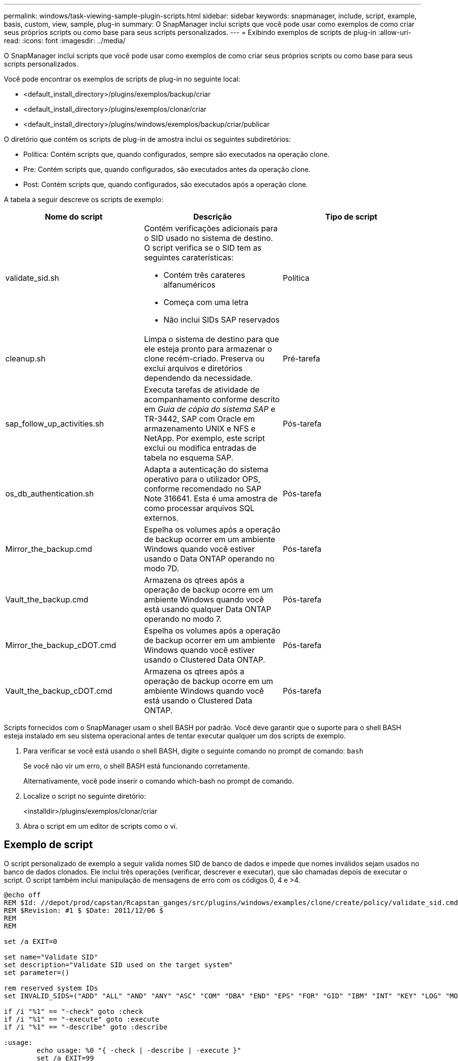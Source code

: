 ---
permalink: windows/task-viewing-sample-plugin-scripts.html 
sidebar: sidebar 
keywords: snapmanager, include, script, example, basis, custom, view, sample, plug-in 
summary: O SnapManager inclui scripts que você pode usar como exemplos de como criar seus próprios scripts ou como base para seus scripts personalizados. 
---
= Exibindo exemplos de scripts de plug-in
:allow-uri-read: 
:icons: font
:imagesdir: ../media/


[role="lead"]
O SnapManager inclui scripts que você pode usar como exemplos de como criar seus próprios scripts ou como base para seus scripts personalizados.

Você pode encontrar os exemplos de scripts de plug-in no seguinte local:

* <default_install_directory>/plugins/exemplos/backup/criar
* <default_install_directory>/plugins/exemplos/clonar/criar
* <default_install_directory>/plugins/windows/exemplos/backup/criar/publicar


O diretório que contém os scripts de plug-in de amostra inclui os seguintes subdiretórios:

* Política: Contém scripts que, quando configurados, sempre são executados na operação clone.
* Pre: Contém scripts que, quando configurados, são executados antes da operação clone.
* Post: Contém scripts que, quando configurados, são executados após a operação clone.


A tabela a seguir descreve os scripts de exemplo:

|===
| Nome do script | Descrição | Tipo de script 


 a| 
validate_sid.sh
 a| 
Contém verificações adicionais para o SID usado no sistema de destino. O script verifica se o SID tem as seguintes caraterísticas:

* Contém três carateres alfanuméricos
* Começa com uma letra
* Não inclui SIDs SAP reservados

 a| 
Política



 a| 
cleanup.sh
 a| 
Limpa o sistema de destino para que ele esteja pronto para armazenar o clone recém-criado. Preserva ou exclui arquivos e diretórios dependendo da necessidade.
 a| 
Pré-tarefa



 a| 
sap_follow_up_activities.sh
 a| 
Executa tarefas de atividade de acompanhamento conforme descrito em _Guia de cópia do sistema SAP_ e TR-3442, SAP com Oracle em armazenamento UNIX e NFS e NetApp. Por exemplo, este script exclui ou modifica entradas de tabela no esquema SAP.
 a| 
Pós-tarefa



 a| 
os_db_authentication.sh
 a| 
Adapta a autenticação do sistema operativo para o utilizador OPS, conforme recomendado no SAP Note 316641. Esta é uma amostra de como processar arquivos SQL externos.
 a| 
Pós-tarefa



 a| 
Mirror_the_backup.cmd
 a| 
Espelha os volumes após a operação de backup ocorrer em um ambiente Windows quando você estiver usando o Data ONTAP operando no modo 7D.
 a| 
Pós-tarefa



 a| 
Vault_the_backup.cmd
 a| 
Armazena os qtrees após a operação de backup ocorre em um ambiente Windows quando você está usando qualquer Data ONTAP operando no modo 7.
 a| 
Pós-tarefa



 a| 
Mirror_the_backup_cDOT.cmd
 a| 
Espelha os volumes após a operação de backup ocorrer em um ambiente Windows quando você estiver usando o Clustered Data ONTAP.
 a| 
Pós-tarefa



 a| 
Vault_the_backup_cDOT.cmd
 a| 
Armazena os qtrees após a operação de backup ocorre em um ambiente Windows quando você está usando o Clustered Data ONTAP.
 a| 
Pós-tarefa

|===
Scripts fornecidos com o SnapManager usam o shell BASH por padrão. Você deve garantir que o suporte para o shell BASH esteja instalado em seu sistema operacional antes de tentar executar qualquer um dos scripts de exemplo.

. Para verificar se você está usando o shell BASH, digite o seguinte comando no prompt de comando: `bash`
+
Se você não vir um erro, o shell BASH está funcionando corretamente.

+
Alternativamente, você pode inserir o comando which-bash no prompt de comando.

. Localize o script no seguinte diretório:
+
<installdir>/plugins/exemplos/clonar/criar

. Abra o script em um editor de scripts como o vi.




== Exemplo de script

O script personalizado de exemplo a seguir valida nomes SID de banco de dados e impede que nomes inválidos sejam usados no banco de dados clonados. Ele inclui três operações (verificar, descrever e executar), que são chamadas depois de executar o script. O script também inclui manipulação de mensagens de erro com os códigos 0, 4 e >4.

[listing]
----
@echo off
REM $Id: //depot/prod/capstan/Rcapstan_ganges/src/plugins/windows/examples/clone/create/policy/validate_sid.cmd#1 $
REM $Revision: #1 $ $Date: 2011/12/06 $
REM
REM

set /a EXIT=0

set name="Validate SID"
set description="Validate SID used on the target system"
set parameter=()

rem reserved system IDs
set INVALID_SIDS=("ADD" "ALL" "AND" "ANY" "ASC" "COM" "DBA" "END" "EPS" "FOR" "GID" "IBM" "INT" "KEY" "LOG" "MON" "NIX" "NOT" "OFF" "OMS" "RAW" "ROW" "SAP" "SET" "SGA" "SHG" "SID" "SQL" "SYS" "TMP" "UID" "USR" "VAR")

if /i "%1" == "-check" goto :check
if /i "%1" == "-execute" goto :execute
if /i "%1" == "-describe" goto :describe

:usage:
	echo usage: %0 "{ -check | -describe | -execute }"
	set /a EXIT=99
	goto :exit

:check
	set /a EXIT=0
	goto :exit

:describe
	echo SM_PI_NAME:%name%
	echo SM_PI_DESCRIPTION:%description%
	set /a EXIT=0
	goto :exit

:execute
	set /a EXIT=0

	rem SM_TARGET_SID must be set
	if "%SM_TARGET_SID%" == "" (
		set /a EXIT=4
		echo SM_TARGET_SID not set
		goto :exit
	)

	rem exactly three alphanumeric characters, with starting with a letter
	echo %SM_TARGET_SID% | findstr "\<[a-zA-Z][a-zA-Z0-9][a-zA-Z0-9]\>" >nul
	if %ERRORLEVEL% == 1 (
		set /a EXIT=4
		echo SID is defined as a 3 digit value starting with a letter. [%SM_TARGET_SID%] is not valid.
		goto :exit
	)

	rem not a SAP reserved SID
	echo %INVALID_SIDS% | findstr /i \"%SM_TARGET_SID%\" >nul
	if %ERRORLEVEL% == 0 (
		set /a EXIT=4
		echo SID [%SM_TARGET_SID%] is reserved by SAP
		goto :exit
	)

	goto :exit



:exit
	echo Command complete.
	exit /b %EXIT%
----
http://media.netapp.com/documents/tr-3442.pdf["SAP com Oracle em UNIX, NFS e NetApp Storage: TR-3442"]
